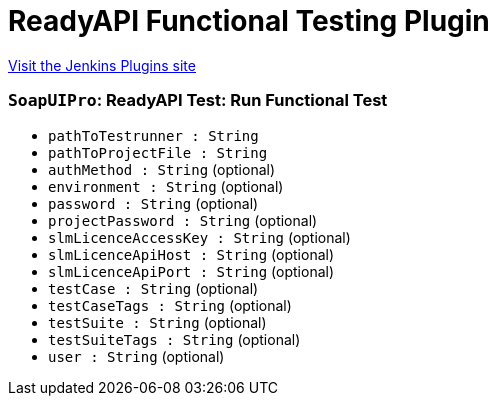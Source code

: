 = ReadyAPI Functional Testing Plugin
:page-layout: pipelinesteps

:notitle:
:description:
:author:
:email: jenkinsci-users@googlegroups.com
:sectanchors:
:toc: left
:compat-mode!:


++++
<a href="https://plugins.jenkins.io/soapui-pro-functional-testing">Visit the Jenkins Plugins site</a>
++++


=== `SoapUIPro`: ReadyAPI Test: Run Functional Test
++++
<ul><li><code>pathToTestrunner : String</code>
</li>
<li><code>pathToProjectFile : String</code>
</li>
<li><code>authMethod : String</code> (optional)
</li>
<li><code>environment : String</code> (optional)
</li>
<li><code>password : String</code> (optional)
</li>
<li><code>projectPassword : String</code> (optional)
</li>
<li><code>slmLicenceAccessKey : String</code> (optional)
</li>
<li><code>slmLicenceApiHost : String</code> (optional)
</li>
<li><code>slmLicenceApiPort : String</code> (optional)
</li>
<li><code>testCase : String</code> (optional)
</li>
<li><code>testCaseTags : String</code> (optional)
</li>
<li><code>testSuite : String</code> (optional)
</li>
<li><code>testSuiteTags : String</code> (optional)
</li>
<li><code>user : String</code> (optional)
</li>
</ul>


++++
